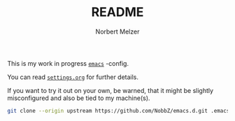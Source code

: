 #+TITLE: README
#+AUTHOR: Norbert Melzer
#+EMAIL: timmelzer@gmail.com

This is my work in progress [[http://http://www.gnu.org/software/emacs/][=emacs=]] -config.

You can read [[file:settings.org][=settings.org=]] for further details.

If you want to try it out on your own, be warned, that it might be
slightly misconfigured and also be tied to my machine(s).

#+BEGIN_SRC sh
  git clone --origin upstream https://github.com/NobbZ/emacs.d.git .emacs.d
#+END_SRC
